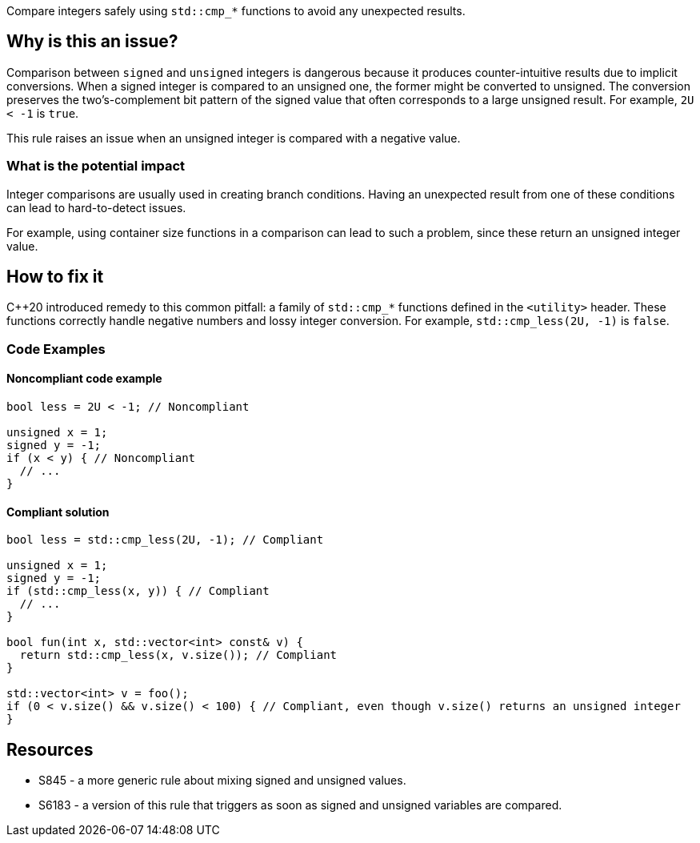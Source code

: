 Compare integers safely using `std::cmp_*` functions to avoid any unexpected results.

== Why is this an issue?

Comparison between `signed` and `unsigned` integers is dangerous because it produces counter-intuitive results due to implicit conversions.
When a signed integer is compared to an unsigned one, the former might be converted to unsigned.
The conversion preserves the two's-complement bit pattern of the signed value that often corresponds to a large unsigned result.
For example, `2U < -1` is `true`.

This rule raises an issue when an unsigned integer is compared with a negative value.

=== What is the potential impact

Integer comparisons are usually used in creating branch conditions.
Having an unexpected result from one of these conditions can lead to hard-to-detect issues.

For example, using container size functions in a comparison can lead to such a problem, since these return an unsigned integer value.

== How to fix it

{cpp}20 introduced remedy to this common pitfall: a family of `std::cmp_*` functions defined in the `<utility>` header.
These functions correctly handle negative numbers and lossy integer conversion.
For example, `std::cmp_less(2U, -1)` is `false`.

=== Code Examples

==== Noncompliant code example

[source,cpp]
----
bool less = 2U < -1; // Noncompliant

unsigned x = 1;
signed y = -1;
if (x < y) { // Noncompliant
  // ...
}
----


==== Compliant solution

[source,cpp]
----
bool less = std::cmp_less(2U, -1); // Compliant

unsigned x = 1;
signed y = -1;
if (std::cmp_less(x, y)) { // Compliant
  // ...
}

bool fun(int x, std::vector<int> const& v) {
  return std::cmp_less(x, v.size()); // Compliant
}

std::vector<int> v = foo();
if (0 < v.size() && v.size() < 100) { // Compliant, even though v.size() returns an unsigned integer
}
----


== Resources

* S845 - a more generic rule about mixing signed and unsigned values.
* S6183 - a version of this rule that triggers as soon as signed and unsigned variables are compared.


ifdef::env-github,rspecator-view[]
'''
== Comments And Links
(visible only on this page)

=== relates to: S845

=== relates to: S6183

endif::env-github,rspecator-view[]
